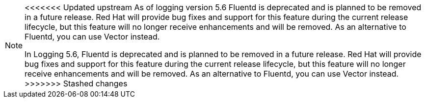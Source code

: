 // Text snippet included in the following assemblies:
//
//
// Text snippet included in the following modules:
//
//
:_content-type: SNIPPET

[NOTE]
====
<<<<<<< Updated upstream
As of logging version 5.6 Fluentd is deprecated and is planned to be removed in a future release. Red Hat will provide bug fixes and support for this feature during the current release lifecycle, but this feature will no longer receive enhancements and will be removed. As an alternative to Fluentd, you can use Vector instead.
=======
In Logging 5.6, Fluentd is deprecated and is planned to be removed in a future release. Red Hat will provide bug fixes and support for this feature during the current release lifecycle, but this feature will no longer receive enhancements and will be removed. As an alternative to Fluentd, you can use Vector instead.
>>>>>>> Stashed changes
====
